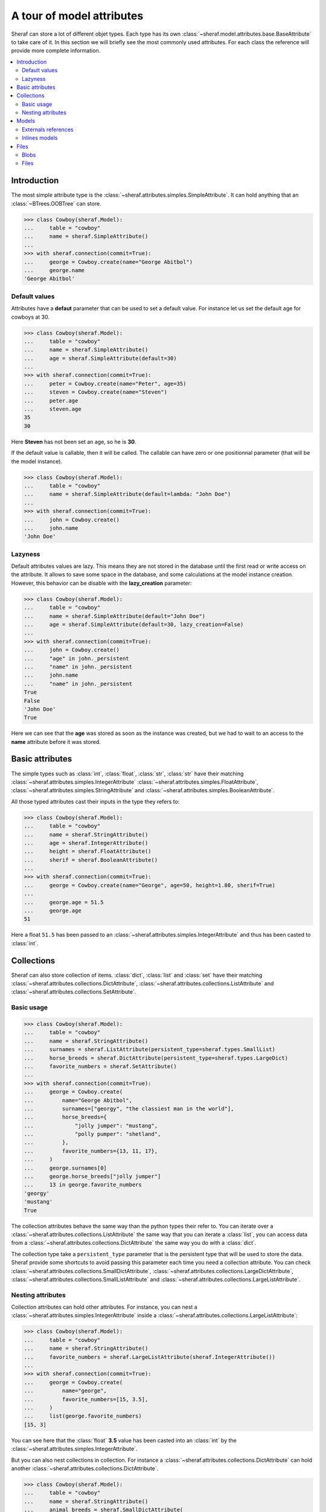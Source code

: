 A tour of model attributes
==========================

Sheraf can store a lot of different objet types. Each type has its own :class:`~sheraf.model.attributes.base.BaseAttribute` to take care of it.
In this section we will briefly see the most commonly used attributes. For each class the reference will provide more complete information.

.. contents::
   :local:

Introduction
------------

The most simple attribute type is the :class:`~sheraf.attributes.simples.SimpleAttribute`. It can hold anything that an :class:`~BTrees.OOBTree` can store.

.. code-block:: python

    >>> class Cowboy(sheraf.Model):
    ...     table = "cowboy"
    ...     name = sheraf.SimpleAttribute()
    ...
    >>> with sheraf.connection(commit=True):
    ...     george = Cowboy.create(name="George Abitbol")
    ...     george.name
    'George Abitbol'

Default values
~~~~~~~~~~~~~~

Attributes have a **defaut** parameter that can be used to set a default value. For instance let us set the default age for cowboys at 30.

.. code-block:: python

    >>> class Cowboy(sheraf.Model):
    ...     table = "cowboy"
    ...     name = sheraf.SimpleAttribute()
    ...     age = sheraf.SimpleAttribute(default=30)
    ...
    >>> with sheraf.connection(commit=True):
    ...     peter = Cowboy.create(name="Peter", age=35)
    ...     steven = Cowboy.create(name="Steven")
    ...     peter.age
    ...     steven.age
    35
    30

Here **Steven** has not been set an age, so he is **30**.

If the default value is callable, then it will be called. The callable can have zero or one positionnal parameter (that will be the model instance).

.. code-block:: python

    >>> class Cowboy(sheraf.Model):
    ...     table = "cowboy"
    ...     name = sheraf.SimpleAttribute(default=lambda: "John Doe")
    ...
    >>> with sheraf.connection(commit=True):
    ...     john = Cowboy.create()
    ...     john.name
    'John Doe'

Lazyness
~~~~~~~~

Default attributes values are lazy. This means they are not stored in the database until the first read or write access on the attribute. It allows to save some space in the database, and some calculations at the model instance creation. However, this behavior can be disable with the **lazy_creation** parameter:

.. code-block:: python

    >>> class Cowboy(sheraf.Model):
    ...     table = "cowboy"
    ...     name = sheraf.SimpleAttribute(default="John Doe")
    ...     age = sheraf.SimpleAttribute(default=30, lazy_creation=False)
    ...
    >>> with sheraf.connection(commit=True):
    ...     john = Cowboy.create()
    ...     "age" in john._persistent
    ...     "name" in john._persistent
    ...     john.name
    ...     "name" in john._persistent
    True
    False
    'John Doe'
    True

Here we can see that the **age** was stored as soon as the instance was created, but we had to wait to an access to the **name** attribute before it was stored.

Basic attributes
----------------

The simple types such as :class:`int`, :class:`float`, :class:`str`, :class:`str` have their matching :class:`~sheraf.attributes.simples.IntegerAttribute` :class:`~sheraf.attributes.simples.FloatAttribute`, :class:`~sheraf.attributes.simples.StringAttribute` and :class:`~sheraf.attributes.simples.BooleanAttribute`.

All those typed attributes cast their inputs in the type they refers to:

.. code-block:: python

    >>> class Cowboy(sheraf.Model):
    ...     table = "cowboy"
    ...     name = sheraf.StringAttribute()
    ...     age = sheraf.IntegerAttribute()
    ...     height = sheraf.FloatAttribute()
    ...     sherif = sheraf.BooleanAttribute()
    ...
    >>> with sheraf.connection(commit=True):
    ...     george = Cowboy.create(name="George", age=50, height=1.80, sherif=True)
    ...
    ...     george.age = 51.5
    ...     george.age
    51

Here a float ``51.5`` has been passed to an :class:`~sheraf.attributes.simples.IntegerAttribute` and thus has been casted to :class:`int`.


Collections
-----------

Sheraf can also store collection of items. :class:`dict`, :class:`list` and :class:`set` have their matching :class:`~sheraf.attributes.collections.DictAttribute`, :class:`~sheraf.attributes.collections.ListAttribute` and :class:`~sheraf.attributes.collections.SetAttribute`.

Basic usage
~~~~~~~~~~~

.. code-block:: python

    >>> class Cowboy(sheraf.Model):
    ...     table = "cowboy"
    ...     name = sheraf.StringAttribute()
    ...     surnames = sheraf.ListAttribute(persistent_type=sheraf.types.SmallList)
    ...     horse_breeds = sheraf.DictAttribute(persistent_type=sheraf.types.LargeDict)
    ...     favorite_numbers = sheraf.SetAttribute()
    ...
    >>> with sheraf.connection(commit=True):
    ...     george = Cowboy.create(
    ...         name="George Abitbol",
    ...         surnames=["georgy", "the classiest man in the world"],
    ...         horse_breeds={
    ...             "jolly jumper": "mustang",
    ...             "polly pumper": "shetland",
    ...         },
    ...         favorite_numbers={13, 11, 17},
    ...     )
    ...     george.surnames[0]
    ...     george.horse_breeds["jolly jumper"]
    ...     13 in george.favorite_numbers
    'georgy'
    'mustang'
    True

The collection attributes behave the same way than the python types their refer to. You can iterate over a :class:`~sheraf.attributes.collections.ListAttribute` the same way that you can iterate a :class:`list`, you can access data from a :class:`~sheraf.attributes.collections.DictAttribute` the same way you do with a :class:`dict`.

The collection type take a ``persistent_type`` parameter that is the persistent type that will be used to store the data. Sheraf provide some shortcuts to avoid passing this parameter each time you need a collection attribute. You can check :class:`~sheraf.attributes.collections.SmallDictAttribute`, :class:`~sheraf.attributes.collections.LargeDictAttribute`, :class:`~sheraf.attributes.collections.SmallListAttribute` and :class:`~sheraf.attributes.collections.LargeListAttribute`.

Nesting attributes
~~~~~~~~~~~~~~~~~~

Collection attributes can hold other attributes. For instance, you can nest a :class:`~sheraf.attributes.simples.IntegerAttribute` inside a :class:`~sheraf.attributes.collections.LargeListAttribute`:

.. code-block:: python

    >>> class Cowboy(sheraf.Model):
    ...     table = "cowboy"
    ...     name = sheraf.StringAttribute()
    ...     favorite_numbers = sheraf.LargeListAttribute(sheraf.IntegerAttribute())
    ...
    >>> with sheraf.connection(commit=True):
    ...     george = Cowboy.create(
    ...         name="george",
    ...         favorite_numbers=[15, 3.5],
    ...     )
    ...     list(george.favorite_numbers)
    [15, 3]

You can see here that the :class:`float` **3.5** value has been casted into an :class:`int` by the :class:`~sheraf.attributes.simples.IntegerAttribute`.

But you can also nest collections in collection. For instance a :class:`~sheraf.attributes.collections.DictAttribute` can hold another :class:`~sheraf.attributes.collections.DictAttribute`.

.. code-block:: python

    >>> class Cowboy(sheraf.Model):
    ...     table = "cowboy"
    ...     name = sheraf.StringAttribute()
    ...     animal_breeds = sheraf.SmallDictAttribute(
    ...         sheraf.SmallDictAttribute(
    ...             sheraf.StringAttribute()
    ...         )
    ...     )
    ...
    >>> with sheraf.connection(commit=True):
    ...     george = Cowboy.create(
    ...         name="george",
    ...         animal_breeds={
    ...             "horses": {
    ...                  "jolly jumper": "mustang",
    ...             },
    ...         },
    ...     )
    ...     george.animal_breeds["horses"]["jolly jumper"]
    'mustang'

There is no limit on how much attributes can be nested.

Models
------

Models have several ways to reference to other models.

Externals references
~~~~~~~~~~~~~~~~~~~~

The most basic way to reference another model is by using :class:`~sheraf.models.models.ModelAttribute`.

.. code-block:: python

    >>> class Horse(sheraf.Model):
    ...     table = "horse"
    ...     name = sheraf.StringAttribute()
    ...     breed = sheraf.StringAttribute()
    ...
    >>> class Cowboy(sheraf.Model):
    ...     table = "cowboy"
    ...     name = sheraf.StringAttribute()
    ...     horse = sheraf.ModelAttribute(Horse)
    ...
    >>> with sheraf.connection(commit=True):
    ...     jolly = Horse.create(name="Jolly Jumper", breed="mustang")
    ...     george = Cowboy.create(name="George Abitbol", horse=jolly)
    ...     george.horse.name
    'Jolly Jumper'

The **id** of the **Horse** instance will be stored in the **Cowboy** instance.
Accessing to the horse thus makes a second access to the database.

Note that :func:`~sheraf.models.base.BaseAttribute.create` can make instances for both models.
The inner model should be passed as a dictionnary matching the attribute names to their values:

.. code-block:: python

    >>> with sheraf.connection(commit=True):
    ...     george = Cowboy.create(name="George Abitbol", horse={
    ...         "name": "Jolly Jumper",
    ...         "breed": "mustang",
    ...     })
    ...     george.horse.name
    'Jolly Jumper'

Inlines models
~~~~~~~~~~~~~~

External references to models reach performances limits when scaling. The more the number
of refered models is high, the longer it takes to access one of them. This is due to how
:mod:`BTrees` works.

If the model you refers is very dependant on the referer, you might prefer using a
:class:`~sheraf.attributes.models.InlineModelAttribute` instead.

.. code-block:: python

    >>> class Horse(sheraf.InlineModel):
    ...     name = sheraf.StringAttribute()
    ...     breed = sheraf.StringAttribute()
    ...
    >>> class Cowboy(sheraf.Model):
    ...     table = "cowboy"
    ...     name = sheraf.StringAttribute()
    ...     horse = sheraf.InlineModelAttribute(Horse)
    ...
    >>> with sheraf.connection(commit=True):
    ...     george = Cowboy.create(name="George Abitbol", horse={
    ...         "name": "Jolly Jumper",
    ...         "breed": "mustang",
    ...     })
    ...     george.horse.name
    'Jolly Jumper'

:class:`~sheraf.attributes.models.InlineModelAttribute` works in a very similar way than
:class:`~sheraf.attributes.models.ModelAttribute`. The :class:`~sheraf.models.inline.InlineModel`
is very dependant on its *host* model. It does not have an **id** attribute, an cannot be accessed by
another way than using the :class:`~sheraf.attributes.models.InlineModelAttribute` on its host.

If you need to store several :class:`~sheraf.models.inline.InlineModel`, you might want to use
it in combination with a collection attribute such as :class:`~sheraf.attributes.collections.DictAttribute`
or :class:`~sheraf.attributes.collections.ListAttribute`.

Note that you can define anonymous :class:`~sheraf.models.inline.InlineModel`:

.. code-block:: python

    >>> class Cowboy(sheraf.Model):
    ...     table = "cowboy"
    ...     name = sheraf.StringAttribute()
    ...     horse = sheraf.InlineModelAttribute(sheraf.InlineModel(
    ...         name=sheraf.StringAttribute(),
    ...         breed=sheraf.StringAttribute(),
    ...     ))
    ...
    >>> with sheraf.connection(commit=True):
    ...     george = Cowboy.create(name="George Abitbol", horse={
    ...         "name": "Jolly Jumper",
    ...         "breed": "mustang",
    ...     })
    ...     george.horse.name
    'Jolly Jumper'

Files
-----

Blobs
~~~~~

TODO

Files
~~~~~

TODO

